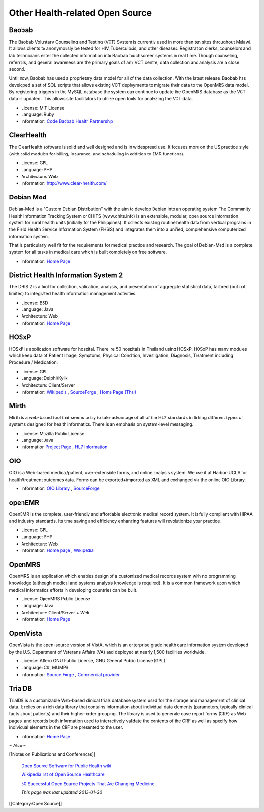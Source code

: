 Other Health-related Open Source
================================


Baobab
^^^^^^

The Baobab Voluntary Counseling and Testing (VCT) System is currently used in more than ten sites throughout Malawi. It allows clients to anonymously be tested for HIV, Tuberculosis, and other diseases. Registration clerks, counselors and lab technicians enter the collected information into Baobab touchscreen systems in real time. Though counseling, referrals, and general awareness are the primary goals of any VCT centre, data collection and analysis are a close second.

Until now, Baobab has used a proprietary data model for all of the data collection. With the latest release, Baobab has developed a set of SQL scripts that allows existing VCT deployments to migrate their data to the OpenMRS data model. By registering triggers in the MySQL database the system can continue to update the OpenMRS database as the VCT data is updated. This allows site facilitators to utilize open tools for analyzing the VCT data.



* License: MIT License
* Language: Ruby
* Information:  `Code <http://code.google.com/p/vctopenmrsmigration/>`_   `Baobab Health Partnership <http://www.baobabhealth.org/>`_



ClearHealth
^^^^^^^^^^^

The ClearHealth software is solid and well designed and is in widespread use.  It focuses more on the US practice style (with solid modules for billing, insurance, and scheduling in addition to EMR functions).



* License: GPL
* Language: PHP
* Architecture: Web
* Information: http://www.clear-health.com/



Debian Med
^^^^^^^^^^

Debian-Med is a "Custom Debian Distribution" with the aim to develop Debian into an operating system 
The Community Health Information Tracking System or CHITS (www.chits.info) is an extensible, modular, open source information system for rural health units (initially for the Philippines). It collects existing routine health data from vertical programs in the Field Health Service Information System (FHSIS) and integrates them into a unified, comprehensive computerized information system.

That is particularly well fit for the requirements for medical practice and research. The goal of Debian-Med is a complete system for all tasks in medical care which is built completely on free software.



* Information:  `Home Page <http://www.debian.org/devel/debian-med/>`_



District Health Information System 2
^^^^^^^^^^^^^^^^^^^^^^^^^^^^^^^^^^^^

The DHIS 2 is a tool for collection, validation, analysis, and presentation of aggregate statistical data, tailored (but not limited) to integrated health information management activities. 



* License: BSD
* Language: Java
* Architecture: Web
* Information:  `Home Page <http://dhis2.org/>`_



HOSxP
^^^^^

HOSxP is application software for hospital. There 're 50 hospitals in Thailand using HOSxP. HOSxP has many modules which keep data of Patient Image, Symptoms, Physical Condition, Investigation, Diagnosis, Treatment including Procedure / Medication.



* License: GPL
* Language: Delphi/Kylix
* Architecture: Client/Server
* Information:  `Wikipedia <http://en.wikipedia.org/wiki/HOSxP>`_ ,  `SourceForge <http://sourceforge.net/projects/hosxp/>`_ ,  `Home Page (Thai) <http://hosxp.net/>`_



Mirth
^^^^^

Mirth is a web-based tool that seems to try to take advantage of all of the HL7 standards in linking different types of systems designed for health informatics. There is an emphasis on system-level messaging.



* License: Mozilla Public License
* Language: Java
* Information  `Project Page <http://www.mirthproject.org/>`_ ,  `HL7 Information <http://en.wikipedia.org/wiki/HL7>`_



OIO
^^^

OIO is a Web-based medical/patient, user-extensible forms, and online analysis system. We use it at Harbor-UCLA for health/treatment outcomes data. Forms can be exported+imported as XML and exchanged via the online OIO Library.



* Information:  `OIO Library <http://www.TxOutcome.Org/>`_ ,  `SourceForge <http://sourceforge.net/project/showfiles.php?group_id=9295>`_



openEMR
^^^^^^^

OpenEMR is the complete, user-friendly and affordable electronic medical record system. It is fully compliant with HIPAA and industry standards. Its time saving and efficiency enhancing features will revolutionize your practice.



* License: GPL
* Language: PHP
* Architecture: Web
* Information:  `Home page <http://www.openemr.net/>`_ ,  `Wikipedia <http://en.wikipedia.org/wiki/OpenEMR>`_



OpenMRS
^^^^^^^

OpenMRS is an application which enables design of a customized medical records system with no programming knowledge (although medical and systems analysis knowledge is required). It is a common framework upon which medical informatics efforts in developing countries can be built.



* License: OpenMRS Public License
* Language: Java
* Architecture: Client/Server + Web
* Information:  `Home Page <http://openmrs.org/>`_



OpenVista
^^^^^^^^^

OpenVista is the open-source version of VistA, which is an enterprise grade health care information system developed by the U.S. Department of Veterans Affairs (VA) and deployed at nearly 1,500 facilities worldwide. 



* License: Affero GNU Public License, GNU General Public License (GPL)
* Language: C#, MUMPS
* Information:  `Source Forge <http://sourceforge.net/projects/openvista>`_ ,  `Commercial provider <http://www.medsphere.com/>`_



TrialDB
^^^^^^^

TrialDB is a customizable Web-based clinical trials database system used for the storage and management of clinical data. It relies on a rich data library that contains information about individual data elements (parameters, typically clinical facts about patients) and their higher-order grouping. The library is used to generate case report forms (CRF) as Web pages, and records both information used to interactively validate the contents of the CRF as well as specify how individual elements in the CRF are presented to the user.



* Information:  `Home Page <http://ycmi.med.yale.edu/trialdb/>`_


= Also =

[[Notes on Publications and Conferences]]

 `Open Source Software for Public Health wiki <http://www.ibiblio.org/pjones/wiki/index.php/Open_Source_Software_for_Public_Health>`_ 

 `Wikipedia list of Open Source Healthcare <http://en.wikipedia.org/wiki/List_of_open_source_healthcare_software>`_ 

 `50 Successful Open Source Projects That Are Changing Medicine <http://nursingassistantguides.com/2009/50-successful-open-source-projects-that-are-changing-medicine/>`_ 

 *This page was last updated 2013-01-30* 
[[Category:Open Source]]
